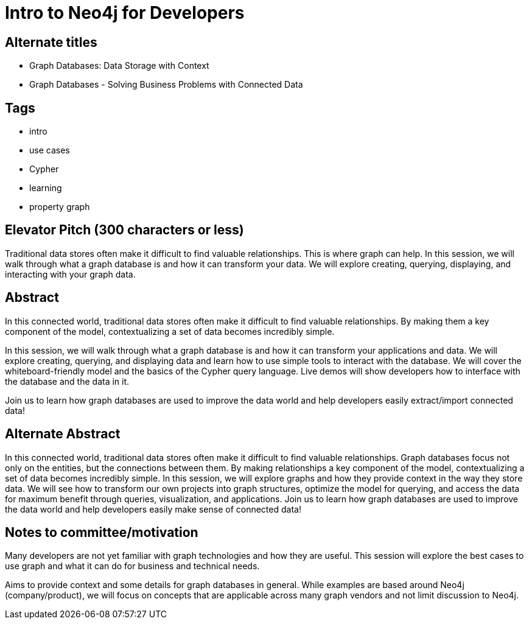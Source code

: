 = Intro to Neo4j for Developers

== Alternate titles
* Graph Databases: Data Storage with Context
* Graph Databases - Solving Business Problems with Connected Data

== Tags
* intro
* use cases
* Cypher
* learning
* property graph

== Elevator Pitch (300 characters or less)
Traditional data stores often make it difficult to find valuable relationships. This is where graph can help. In this session, we will walk through what a graph database is and how it can transform your data. We will explore creating, querying, displaying, and interacting with your graph data.

== Abstract
In this connected world, traditional data stores often make it difficult to find valuable relationships. By making them a key component of the model, contextualizing a set of data becomes incredibly simple.

In this session, we will walk through what a graph database is and how it can transform your applications and data. We will explore creating, querying, and displaying data and learn how to use simple tools to interact with the database. We will cover the whiteboard-friendly model and the basics of the Cypher query language. Live demos will show developers how to interface with the database and the data in it.

Join us to learn how graph databases are used to improve the data world and help developers easily extract/import connected data!

== Alternate Abstract
In this connected world, traditional data stores often make it difficult to find valuable relationships. Graph databases focus not only on the entities, but the connections between them. By making relationships a key component of the model, contextualizing a set of data becomes incredibly simple. 
In this session, we will explore graphs and how they provide context in the way they store data. We will see how to transform our own projects into graph structures, optimize the model for querying, and access the data for maximum benefit through queries, visualization, and applications.
Join us to learn how graph databases are used to improve the data world and help developers easily make sense of connected data!

== Notes to committee/motivation
Many developers are not yet familiar with graph technologies and how they are useful. This session will explore the best cases to use graph and what it can do for business and technical needs.

Aims to provide context and some details for graph databases in general. While examples are based around Neo4j (company/product), we will focus on concepts that are applicable across many graph vendors and not limit discussion to Neo4j.
